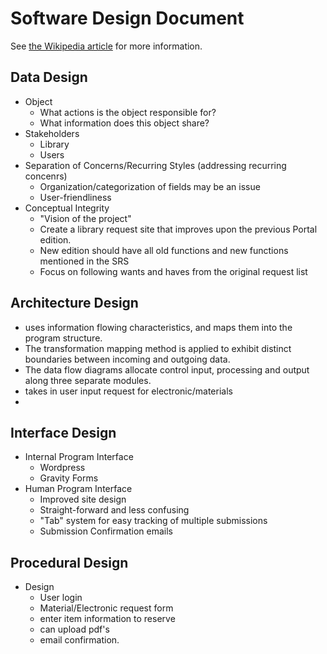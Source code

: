 * Software Design Document
See [[http://en.wikipedia.org/wiki/Software_design_document][the Wikipedia article]] for more information.

** Data Design
- Object
  - What actions is the object responsible for?
  - What information does this object share?
- Stakeholders
  - Library
  - Users
- Separation of Concerns/Recurring Styles (addressing recurring concenrs)
  - Organization/categorization of fields may be an issue
  - User-friendliness
- Conceptual Integrity
  - "Vision of the project"
  - Create a library request site that improves upon the previous Portal edition.
  - New edition should have all old functions and new functions mentioned in the SRS
  - Focus on following wants and haves from the original request list
** Architecture Design
- uses information flowing characteristics, and maps them into the program structure. 
- The transformation mapping method is applied to exhibit distinct boundaries between incoming and outgoing data. 
- The data flow diagrams allocate control input, processing and output along three separate modules.
- takes in user input request for electronic/materials
- 
** Interface Design
- Internal Program Interface
  - Wordpress
  - Gravity Forms
- Human Program Interface
  - Improved site design
  - Straight-forward and less confusing
  - "Tab" system for easy tracking of multiple submissions
  - Submission Confirmation emails
** Procedural Design
- Design
  - User login
  - Material/Electronic request form
  - enter item information to reserve
  - can upload pdf's
  - email confirmation.
